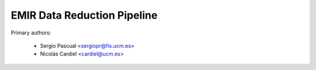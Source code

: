 EMIR Data Reduction Pipeline
============================

Primary authors:

 * Sergio Pascual <sergiopr@fis.ucm.es>
 * Nicolás Cardiel <cardiel@ucm.es>
